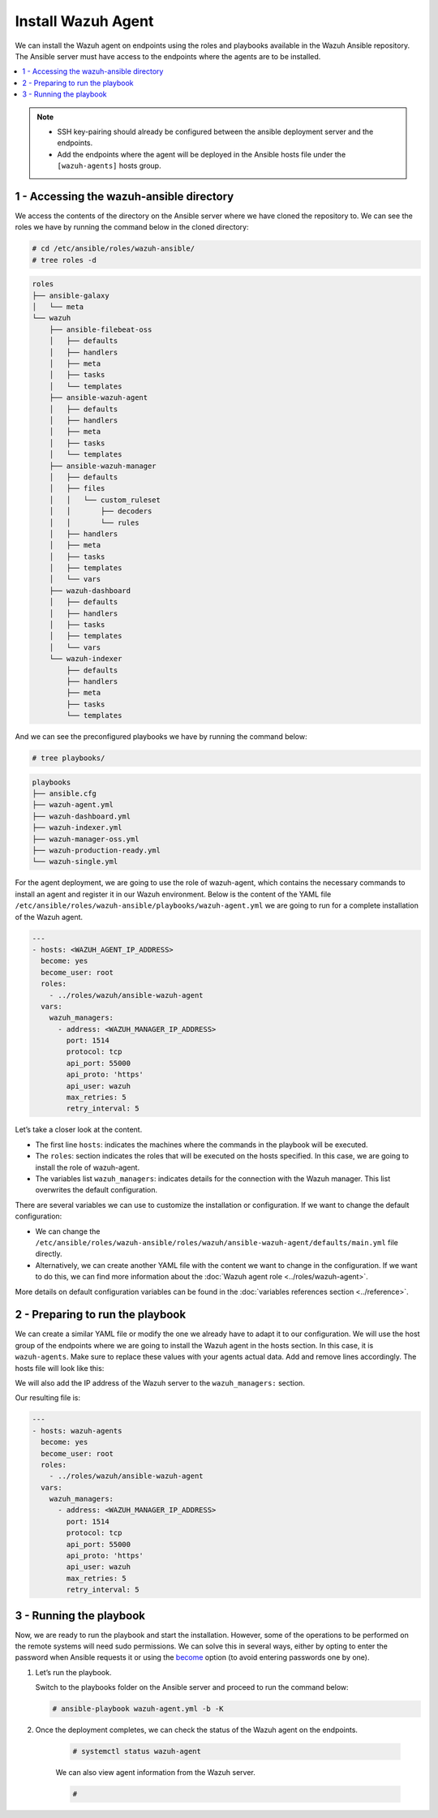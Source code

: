 .. Copyright (C) 2015, Wazuh, Inc.

.. meta::
   :description: Check out this guide to learn how to install the Wazuh agent if you are deploying Wazuh with Ansible, an open source platform designed for automating tasks.

Install Wazuh Agent
===================

We can install the Wazuh agent on endpoints using the roles and playbooks available in the Wazuh Ansible repository. The Ansible server must have access to the endpoints where the agents are to be installed.

.. contents::
   :local:
   :depth: 1
   :backlinks: none

.. note::

	- 	SSH key-pairing should already be configured between the ansible deployment server and the endpoints.
	- 	Add the endpoints where the agent will be deployed in the Ansible hosts file under the ``[wazuh-agents]`` hosts group.

1 - Accessing the wazuh-ansible directory
-----------------------------------------

We access the contents of the directory on the Ansible server where we have cloned the repository to. We can see the roles we have by running the command below in the cloned directory:

.. code-block:: console

	# cd /etc/ansible/roles/wazuh-ansible/
	# tree roles -d

.. code-block:: none
	:class: output

	roles
	├── ansible-galaxy
	│   └── meta
	└── wazuh
	    ├── ansible-filebeat-oss
	    │   ├── defaults
	    │   ├── handlers
	    │   ├── meta
	    │   ├── tasks
	    │   └── templates
	    ├── ansible-wazuh-agent
	    │   ├── defaults
	    │   ├── handlers
	    │   ├── meta
	    │   ├── tasks
	    │   └── templates
	    ├── ansible-wazuh-manager
	    │   ├── defaults
	    │   ├── files
	    │   │   └── custom_ruleset
	    │   │       ├── decoders
	    │   │       └── rules
	    │   ├── handlers
	    │   ├── meta
	    │   ├── tasks
	    │   ├── templates
	    │   └── vars
	    ├── wazuh-dashboard
	    │   ├── defaults
	    │   ├── handlers
	    │   ├── tasks
	    │   ├── templates
	    │   └── vars
	    └── wazuh-indexer
	        ├── defaults
	        ├── handlers
	        ├── meta
	        ├── tasks
	        └── templates

And we can see the preconfigured playbooks we have by running the command below:

.. code-block:: console

	# tree playbooks/

.. code-block:: none
	:class: output

	playbooks
	├── ansible.cfg
	├── wazuh-agent.yml
	├── wazuh-dashboard.yml
	├── wazuh-indexer.yml
	├── wazuh-manager-oss.yml
	├── wazuh-production-ready.yml
	└── wazuh-single.yml

For the agent deployment, we are going to use the role of wazuh-agent, which contains the necessary commands to install an agent and register it in our Wazuh environment. Below is the content of the YAML file ``/etc/ansible/roles/wazuh-ansible/playbooks/wazuh-agent.yml`` we are going to run for a complete installation of the Wazuh agent.

.. code-block:: yaml

	---
	- hosts: <WAZUH_AGENT_IP_ADDRESS>
	  become: yes
	  become_user: root
	  roles:
	    - ../roles/wazuh/ansible-wazuh-agent
	  vars:
	    wazuh_managers:
	      - address: <WAZUH_MANAGER_IP_ADDRESS>
	        port: 1514
	        protocol: tcp
	        api_port: 55000
	        api_proto: 'https'
	        api_user: wazuh
	        max_retries: 5
	        retry_interval: 5

Let’s take a closer look at the content.

- 	The first line ``hosts``: indicates the machines where the commands in the playbook will be executed.
- 	The ``roles``: section indicates the roles that will be executed on the hosts specified. In this case, we are going to install the role of wazuh-agent.
- 	The variables list ``wazuh_managers``: indicates details for the connection with the Wazuh manager. This list overwrites the default configuration.

There are several variables we can use to customize the installation or configuration. If we want to change the default configuration:

- 	We can change the ``/etc/ansible/roles/wazuh-ansible/roles/wazuh/ansible-wazuh-agent/defaults/main.yml`` file directly.
- 	Alternatively, we can create another YAML file with the content we want to change in the configuration. If we want to do this, we can find more information about the :doc:`Wazuh agent role <../roles/wazuh-agent>`.

More details on default configuration variables can be found in the :doc:`variables references section <../reference>`.

2 - Preparing to run the playbook
---------------------------------

We can create a similar YAML file or modify the one we already have to adapt it to our configuration. We will use the host group of the endpoints where we are going to install the Wazuh agent in the hosts section. In this case, it is ``wazuh-agents``. Make sure to replace these values with your agents actual data. Add and remove lines accordingly. The hosts file will look like this:

.. tabs::
   
   .. group-tab:: Generic

      .. code-block:: yaml

         [wazuh-agents]
         agent_1 ansible_host=<WAZUH_MANAGER_IP_ADDRESS> ansible_ssh_user=<USERNAME>

   .. group-tab:: Windows

      .. code-block:: yaml

         [wazuh-agents]
         agent_1 ansible_host=<WAZUH_MANAGER_IP_ADDRESS>

         [wazuh-agents:vars]
         ansible_user=<USERNAME>
         ansible_password=<PASSWORD>
         ansible_connection=winrm
         ansible_winrm_server_cert_validation=ignore
         ansible_ssh_port=5986

We will also add the IP address of the Wazuh server to the ``wazuh_managers:`` section.

Our resulting file is:

.. code-block:: yaml

	---
	- hosts: wazuh-agents
	  become: yes
	  become_user: root
	  roles:
	    - ../roles/wazuh/ansible-wazuh-agent
	  vars:
	    wazuh_managers:
	      - address: <WAZUH_MANAGER_IP_ADDRESS>
	        port: 1514
	        protocol: tcp
	        api_port: 55000
	        api_proto: 'https'
	        api_user: wazuh
	        max_retries: 5
	        retry_interval: 5

3 - Running the playbook
------------------------

Now, we are ready to run the playbook and start the installation. However, some of the operations to be  performed on the remote systems will need sudo permissions. We can solve this in several ways, either by opting to enter the password when Ansible requests it or using the `become <https://docs.ansible.com/ansible/latest/user_guide/become.html#id1>`_ option (to avoid entering passwords one by one).

#.	Let’s run the playbook.

	Switch to the playbooks folder on the Ansible server and proceed to run the command below:

	.. code-block:: console

		# ansible-playbook wazuh-agent.yml -b -K

#. Once the deployment completes, we can check the status of the Wazuh agent on the endpoints.

	.. code-block:: console

		# systemctl status wazuh-agent

	We can also view agent information from the Wazuh server.

	.. code-block:: console

		# 

..
		We can see the agent connection in the Wazuh dashboard.

		.. thumbnail:: ../../../images/ansible/ansible-agent2.png
		   :title: Ansible agent 1
		   :align: center
		   :width: 80%

		.. thumbnail:: ../../../images/ansible/ansible-agent.png
		   :title: Ansible agent 2
		   :align: center
		   :width: 80%
